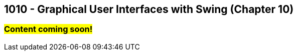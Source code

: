 :imagesdir: images
:sourcedir: source
// The following corrects the directories if this is included in the index file.
ifeval::["{docname}" == "index"]
:imagesdir: chapter-10-gui/images
:sourcedir: chapter-10-gui/source
endif::[]

== 1010 - Graphical User Interfaces with Swing (Chapter 10)

=== #Content coming soon!#

// === What's the Point?
// * 

// ''''

// === Check Your Learning
//
// Can you answer these questions?

// ****
// 
// 1. 
//
// 2. 
//
// ****

// NOTES: 
// options for JFrame.setDefaultCloseOperation() (video only uses EXIT)
// naming convention. (prefix like in C#, appending widget type on the end "helloLabel"). Make sure it's descriptive.
// Quick note about the role of AWT (in the context of layout, especially);
